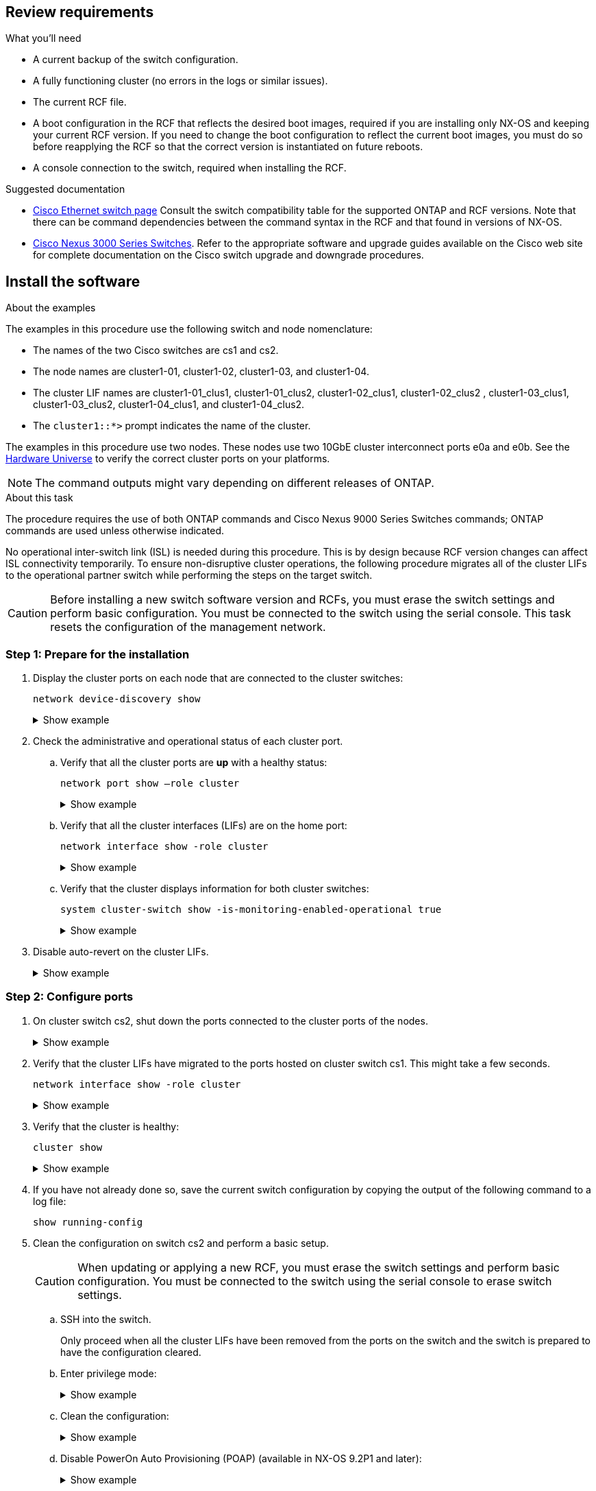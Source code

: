 
== Review requirements

.What you'll need
* A current backup of the switch configuration.
* A fully functioning cluster (no errors in the logs or similar issues).
* The current RCF file.
* A boot configuration in the RCF that reflects the desired boot images, required if you are installing only NX-OS and keeping your current RCF version. If you need to change the boot configuration to reflect the current boot images, you must do so before reapplying the RCF so that the correct version is instantiated on future reboots.
* A console connection to the switch, required when installing the RCF.


.Suggested documentation
* link:https://mysupport.netapp.com/site/info/cisco-ethernet-switch[Cisco Ethernet switch page^] Consult the switch compatibility table for the supported ONTAP and RCF versions. Note that there can be command dependencies between the command syntax in the RCF and that found in versions of NX-OS.
* link:https://www.cisco.com/c/en/us/support/switches/nexus-3000-series-switches/products-installation-guides-list.html[Cisco Nexus 3000 Series Switches^]. Refer to the appropriate software and upgrade guides available on the Cisco web site for complete documentation on the Cisco switch upgrade and downgrade procedures.

== Install the software

.About the examples
The examples in this procedure use the following switch and node nomenclature:

* The names of the two Cisco switches are cs1 and cs2.
* The node names are cluster1-01, cluster1-02, cluster1-03, and cluster1-04.
* The cluster LIF names are cluster1-01_clus1, cluster1-01_clus2, cluster1-02_clus1, cluster1-02_clus2 , cluster1-03_clus1, cluster1-03_clus2, cluster1-04_clus1, and cluster1-04_clus2.
* The `cluster1::*>` prompt indicates the name of the cluster.

The examples in this procedure use two nodes. These nodes use two 10GbE cluster interconnect ports e0a and e0b. See the https://hwu.netapp.com/SWITCH/INDEX[Hardware Universe] to verify the correct cluster ports on your platforms.

NOTE: The command outputs might vary depending on different releases of ONTAP.

.About this task
The procedure requires the use of both ONTAP commands and Cisco Nexus 9000 Series Switches commands; ONTAP commands are used unless otherwise indicated.

No operational inter-switch link (ISL) is needed during this procedure. This is by design because RCF version changes can affect ISL connectivity temporarily. To ensure non-disruptive cluster operations, the following procedure migrates all of the cluster LIFs to the operational partner switch while performing the steps on the target switch.

CAUTION: Before installing a new switch software version and RCFs, you must erase the switch settings and perform basic configuration. You must be connected to the switch using the serial console. This task resets the configuration of the management network.

=== Step 1: Prepare for the installation

. Display the cluster ports on each node that are connected to the cluster switches: 
+
`network device-discovery show`
+
.Show example 
[%collapsible]
====
----
cluster1::*> network device-discovery show
Node/       Local  Discovered
Protocol    Port   Device (LLDP: ChassisID)  Interface         Platform
----------- ------ ------------------------- ----------------  --------
cluster1-01/cdp
            e0a    cs1                       Ethernet1/7       N9K-C9336C
            e0d    cs2                       Ethernet1/7       N9K-C9336C
cluster1-02/cdp
            e0a    cs1                       Ethernet1/8       N9K-C9336C
            e0d    cs2                       Ethernet1/8       N9K-C9336C
cluster1-03/cdp
            e0a    cs1                       Ethernet1/1/1     N9K-C9336C
            e0b    cs2                       Ethernet1/1/1     N9K-C9336C
cluster1-04/cdp
            e0a    cs1                       Ethernet1/1/2     N9K-C9336C
            e0b    cs2                       Ethernet1/1/2     N9K-C9336C
cluster1::*>
----
====

. Check the administrative and operational status of each cluster port.

.. Verify that all the cluster ports are *up* with a healthy status: 
+
`network port show –role cluster`
+
.Show example 
[%collapsible]
====
----
cluster1::*> network port show -role cluster

Node: cluster1-01
                                                                       Ignore
                                                  Speed(Mbps) Health   Health
Port      IPspace      Broadcast Domain Link MTU  Admin/Oper  Status   Status
--------- ------------ ---------------- ---- ---- ----------- -------- ------
e0a       Cluster      Cluster          up   9000  auto/100000 healthy false
e0d       Cluster      Cluster          up   9000  auto/100000 healthy false

Node: cluster1-02
                                                                       Ignore
                                                  Speed(Mbps) Health   Health
Port      IPspace      Broadcast Domain Link MTU  Admin/Oper  Status   Status
--------- ------------ ---------------- ---- ---- ----------- -------- ------
e0a       Cluster      Cluster          up   9000  auto/100000 healthy false
e0d       Cluster      Cluster          up   9000  auto/100000 healthy false
8 entries were displayed.

Node: cluster1-03

   Ignore
                                                  Speed(Mbps) Health   Health
Port      IPspace      Broadcast Domain Link MTU  Admin/Oper  Status   Status
--------- ------------ ---------------- ---- ---- ----------- -------- ------
e0a       Cluster      Cluster          up   9000  auto/10000 healthy  false
e0b       Cluster      Cluster          up   9000  auto/10000 healthy  false

Node: cluster1-04
                                                                       Ignore
                                                  Speed(Mbps) Health   Health
Port      IPspace      Broadcast Domain Link MTU  Admin/Oper  Status   Status
--------- ------------ ---------------- ---- ---- ----------- -------- ------
e0a       Cluster      Cluster          up   9000  auto/10000 healthy  false
e0b       Cluster      Cluster          up   9000  auto/10000 healthy  false
cluster1::*>
----
====

.. Verify that all the cluster interfaces (LIFs) are on the home port: 
+
`network interface show -role cluster`
+
.Show example 
[%collapsible]
====
----
cluster1::*> network interface show -role cluster
            Logical            Status     Network           Current      Current Is
Vserver     Interface          Admin/Oper Address/Mask      Node         Port    Home
----------- ------------------ ---------- ----------------- ------------ ------- ----
Cluster
            cluster1-01_clus1  up/up     169.254.3.4/23     cluster1-01  e0a     true
            cluster1-01_clus2  up/up     169.254.3.5/23     cluster1-01  e0d     true
            cluster1-02_clus1  up/up     169.254.3.8/23     cluster1-02  e0a     true
            cluster1-02_clus2  up/up     169.254.3.9/23     cluster1-02  e0d     true
            cluster1-03_clus1  up/up     169.254.1.3/23     cluster1-03  e0a     true
            cluster1-03_clus2  up/up     169.254.1.1/23     cluster1-03  e0b     true
            cluster1-04_clus1  up/up     169.254.1.6/23     cluster1-04  e0a     true
            cluster1-04_clus2  up/up     169.254.1.7/23     cluster1-04  e0b     true
8 entries were displayed.
cluster1::*>
----
====

.. Verify that the cluster displays information for both cluster switches: 
+
`system cluster-switch show -is-monitoring-enabled-operational true`
+
.Show example 
[%collapsible]
====
----
cluster1::*> system cluster-switch show -is-monitoring-enabled-operational true
Switch                      Type               Address          Model
--------------------------- ------------------ ---------------- -----
cs1                         cluster-network    10.233.205.90    N9K-C9336C
     Serial Number: FOCXXXXXXGD
      Is Monitored: true
            Reason: None
  Software Version: Cisco Nexus Operating System (NX-OS) Software, Version
                    9.3(5)
    Version Source: CDP

cs2                         cluster-network    10.233.205.91    N9K-C9336C
     Serial Number: FOCXXXXXXGS
      Is Monitored: true
            Reason: None
  Software Version: Cisco Nexus Operating System (NX-OS) Software, Version
                    9.3(5)
    Version Source: CDP
cluster1::*>
----
====

. Disable auto-revert on the cluster LIFs.
+
.Show example 
[%collapsible]
====
----
cluster1::*> network interface modify -vserver Cluster -lif * -auto-revert false
----
====

=== Step 2: Configure ports

. On cluster switch cs2, shut down the ports connected to the cluster ports of the nodes.
+
.Show example 
[%collapsible]
====
----
cs2(config)# interface eth1/1/1-2,eth1/7-8
cs2(config-if-range)# shutdown
----
====

. Verify that the cluster LIFs have migrated to the ports hosted on cluster switch cs1. This might take a few seconds.
+
`network interface show -role cluster`
+
.Show example 
[%collapsible]
====
----
cluster1::*> network interface show -role cluster
            Logical           Status     Network            Current       Current Is
Vserver     Interface         Admin/Oper Address/Mask       Node          Port    Home
----------- ----------------- ---------- ------------------ ------------- ------- ----
Cluster
            cluster1-01_clus1 up/up      169.254.3.4/23     cluster1-01   e0a     true
            cluster1-01_clus2 up/up      169.254.3.5/23     cluster1-01   e0a     false
            cluster1-02_clus1 up/up      169.254.3.8/23     cluster1-02   e0a     true
            cluster1-02_clus2 up/up      169.254.3.9/23     cluster1-02   e0a     false
            cluster1-03_clus1 up/up      169.254.1.3/23     cluster1-03   e0a     true
            cluster1-03_clus2 up/up      169.254.1.1/23     cluster1-03   e0a     false
            cluster1-04_clus1 up/up      169.254.1.6/23     cluster1-04   e0a     true
            cluster1-04_clus2 up/up      169.254.1.7/23     cluster1-04   e0a     false
8 entries were displayed.
cluster1::*>
----
====
+
. Verify that the cluster is healthy: 
+
`cluster show`
+
.Show example 
[%collapsible]
====
----
cluster1::*> cluster show
Node                 Health  Eligibility   Epsilon
-------------------- ------- ------------  -------
cluster1-01          true    true          false
cluster1-02          true    true          false
cluster1-03          true    true          true
cluster1-04          true    true          false
4 entries were displayed.
cluster1::*>
----
====
+
. If you have not already done so, save the current switch configuration by copying the output of the following command to a log file:
+
----
show running-config
----

. Clean the configuration on switch cs2 and perform a basic setup.
+
CAUTION: When updating or applying a new RCF, you must erase the switch settings and perform basic configuration. You must be connected to the switch using the serial console to erase switch settings.

+
.. SSH into the switch.
+
Only proceed when all the cluster LIFs have been removed from the ports on the switch and the switch is prepared to have the configuration cleared.

.. Enter privilege mode:
+

.Show example
[%collapsible]
====

[subs=+quotes]

----
(cs2)> enable

(cs2)#
----
====

.. Clean the configuration:
+

.Show example
[%collapsible]
====

[subs=+quotes]

----
(cs2)# *write erase*

Warning: This command will erase the startup-configuration.

Do you wish to proceed anyway? (y/n)  [n]  *y*
----
====

.. Disable PowerOn Auto Provisioning (POAP) (available in NX-OS 9.2P1 and later):
+

.Show example
[%collapsible]
====

[subs=+quotes]

----
(cs2)# *system no poap*
----
====
+ 
See https://www.cisco.com/c/en/us/td/docs/dcn/nx-os/nexus9000/103x/configuration/fundamentals/cisco-nexus-9000-nx-os-fundamentals-configuration-guide-103x/m-using-poap.html?bookSearch=true#id_85315[Using PowerOn Auto Provisioning^] for further details. 


.. Confirm POAP is disabled on the next reload:
+

.Show example
[%collapsible]
====

[subs=+quotes]

----
(cs2)#  *show boot*
Current Boot Variables:
 sup-1
NXOS variable = bootflash:/nxos.9.2.1.125.bin
Boot POAP Disabled
 
POAP permanently disabled using 'system no poap'
----
====

.. Perform a reboot of the switch:
+

.Show example
[%collapsible]
====

[subs=+quotes]
----
(cs2)# *reload*

Are you sure you would like to reset the system? (y/n) *y*

----
====

.. Log in to the switch again using SSH to complete the RCF installation.

. Copy the RCF to the bootflash of switch cs2 using one of the following transfer protocols: FTP, TFTP, SFTP, or SCP. For more information on Cisco commands, see the appropriate guide in the https://www.cisco.com/c/en/us/support/switches/nexus-9336c-fx2-switch/model.html#CommandReferences[Cisco Nexus 9000 Series NX-OS Command Reference^] guides.
+
.Show example 
[%collapsible]
====
This example shows TFTP being used to copy an RCF to the bootflash on switch cs2:

----
cs2# copy tftp: bootflash: vrf management
Enter source filename: Nexus_9336C_RCF_v1.6-Cluster-HA-Breakout.txt
Enter hostname for the tftp server: 172.22.201.50
Trying to connect to tftp server......Connection to Server Established.
TFTP get operation was successful
Copy complete, now saving to disk (please wait)...
----
====

. Apply the RCF previously downloaded to the bootflash.
+
For more information on Cisco commands, see the appropriate guide in the https://www.cisco.com/c/en/us/support/switches/nexus-9336c-fx2-switch/model.html#CommandReferences[Cisco Nexus 9000 Series NX-OS Command Reference^] guides.
+
.Show example 
[%collapsible]
====
This example shows the RCF file `Nexus_9336C_RCF_v1.6-Cluster-HA-Breakout.txt` being installed on switch cs2:

----
cs2# copy Nexus_9336C_RCF_v1.6-Cluster-HA-Breakout.txt running-config echo-commands
----
====
+
. Examine the banner output from the `show banner motd` command. You must read and follow these instructions to ensure the proper configuration and operation of the switch.
+
.Show example 
[%collapsible]
====
----
cs2# show banner motd

******************************************************************************
* NetApp Reference Configuration File (RCF)
*
* Switch   : Nexus N9K-C9336C-FX2
* Filename : Nexus_9336C_RCF_v1.6-Cluster-HA-Breakout.txt
* Date     : 10-23-2020
* Version  : v1.6
*
* Port Usage:
* Ports  1- 3: Breakout mode (4x10G) Intra-Cluster Ports, int e1/1/1-4, e1/2/1-4
, e1/3/1-4
* Ports  4- 6: Breakout mode (4x25G) Intra-Cluster/HA Ports, int e1/4/1-4, e1/5/
1-4, e1/6/1-4
* Ports  7-34: 40/100GbE Intra-Cluster/HA Ports, int e1/7-34
* Ports 35-36: Intra-Cluster ISL Ports, int e1/35-36
*
* Dynamic breakout commands:
* 10G: interface breakout module 1 port <range> map 10g-4x
* 25G: interface breakout module 1 port <range> map 25g-4x
*
* Undo breakout commands and return interfaces to 40/100G configuration in confi
g mode:
* no interface breakout module 1 port <range> map 10g-4x
* no interface breakout module 1 port <range> map 25g-4x
* interface Ethernet <interfaces taken out of breakout mode>
* inherit port-profile 40-100G
* priority-flow-control mode auto
* service-policy input HA
* exit
*
******************************************************************************
----
====

. Verify that the RCF file is the correct newer version: 
+
`show running-config`
+
When you check the output to verify you have the correct RCF, make sure that the following information is correct:

 ** The RCF banner
 ** The node and port settings
 ** Customizations
+
The output varies according to your site configuration. Check the port settings and refer to the release notes for any changes specific to the RCF that you have installed.

. After you verify the RCF versions and switch settings are correct, copy the running-config file to the startup-config file.
+
For more information on Cisco commands, see the appropriate guide in the https://www.cisco.com/c/en/us/support/switches/nexus-9336c-fx2-switch/model.html#CommandReferences[Cisco Nexus 9000 Series NX-OS Command Reference^] guides.
+
.Show example 
[%collapsible]
====
----
cs2# copy running-config startup-config [########################################] 100% Copy complete
----
====

. Reboot switch cs2. You can ignore the "`cluster ports down`" events reported on the nodes while the switch reboots.
+
.Show example 
[%collapsible]
====
----
cs2# reload
This command will reboot the system. (y/n)?  [n] y
----
====
+
//. Apply the same RCF and save the running configuration for a second time.
//+
//----
//cs2# copy Nexus_9336C_RCF_v1.6-Cluster-HA-Breakout.txt running-config echo-commands
//cs2# copy running-config startup-config [########################################] 100% Copy complete
//----
+
. Verify the health of cluster ports on the cluster.

.. Verify that e0d ports are up and healthy across all nodes in the cluster: 
+
`network port show -role cluster`
+
.Show example 
[%collapsible]
====
----
cluster1::*> network port show -role cluster

Node: cluster1-01
                                                                       Ignore
                                                  Speed(Mbps) Health   Health
Port      IPspace      Broadcast Domain Link MTU  Admin/Oper  Status   Status
--------- ------------ ---------------- ---- ---- ----------- -------- ------
e0a       Cluster      Cluster          up   9000  auto/10000 healthy  false
e0b       Cluster      Cluster          up   9000  auto/10000 healthy  false

Node: cluster1-02
                                                                       Ignore
                                                  Speed(Mbps) Health   Health
Port      IPspace      Broadcast Domain Link MTU  Admin/Oper  Status   Status
--------- ------------ ---------------- ---- ---- ----------- -------- ------
e0a       Cluster      Cluster          up   9000  auto/10000 healthy  false
e0b       Cluster      Cluster          up   9000  auto/10000 healthy  false

Node: cluster1-03
                                                                       Ignore
                                                  Speed(Mbps) Health   Health
Port      IPspace      Broadcast Domain Link MTU  Admin/Oper  Status   Status
--------- ------------ ---------------- ---- ---- ----------- -------- ------
e0a       Cluster      Cluster          up   9000  auto/100000 healthy false
e0d       Cluster      Cluster          up   9000  auto/100000 healthy false

Node: cluster1-04
                                                                       Ignore
                                                  Speed(Mbps) Health   Health
Port      IPspace      Broadcast Domain Link MTU  Admin/Oper  Status   Status
--------- ------------ ---------------- ---- ---- ----------- -------- ------
e0a       Cluster      Cluster          up   9000  auto/100000 healthy false
e0d       Cluster      Cluster          up   9000  auto/100000 healthy false
8 entries were displayed.
----
====

.. Verify the switch health from the cluster (this might not show switch cs2, since LIFs are not homed on e0d).
+
.Show example 
[%collapsible]
====
----
cluster1::*> network device-discovery show -protocol cdp
Node/       Local  Discovered
Protocol    Port   Device (LLDP: ChassisID)  Interface         Platform
----------- ------ ------------------------- ----------------- --------
cluster1-01/cdp
            e0a    cs1                       Ethernet1/7       N9K-C9336C
            e0d    cs2                       Ethernet1/7       N9K-C9336C
cluster01-2/cdp
            e0a    cs1                       Ethernet1/8       N9K-C9336C
            e0d    cs2                       Ethernet1/8       N9K-C9336C
cluster01-3/cdp
            e0a    cs1                       Ethernet1/1/1     N9K-C9336C
            e0b    cs2                       Ethernet1/1/1     N9K-C9336C
cluster1-04/cdp
            e0a    cs1                       Ethernet1/1/2     N9K-C9336C
            e0b    cs2                       Ethernet1/1/2     N9K-C9336C

cluster1::*> system cluster-switch show -is-monitoring-enabled-operational true
Switch                      Type               Address          Model
--------------------------- ------------------ ---------------- -----
cs1                         cluster-network    10.233.205.90    NX9-C9336C
     Serial Number: FOCXXXXXXGD
      Is Monitored: true
            Reason: None
  Software Version: Cisco Nexus Operating System (NX-OS) Software, Version
                    9.3(5)
    Version Source: CDP

cs2                         cluster-network    10.233.205.91    NX9-C9336C
     Serial Number: FOCXXXXXXGS
      Is Monitored: true
            Reason: None
  Software Version: Cisco Nexus Operating System (NX-OS) Software, Version
                    9.3(5)
    Version Source: CDP

2 entries were displayed.
----

You might observe the following output on the cs1 switch console depending on the RCF version previously loaded on the switch:

----
2020 Nov 17 16:07:18 cs1 %$ VDC-1 %$ %STP-2-UNBLOCK_CONSIST_PORT: Unblocking port port-channel1 on VLAN0092. Port consistency restored.
2020 Nov 17 16:07:23 cs1 %$ VDC-1 %$ %STP-2-BLOCK_PVID_PEER: Blocking port-channel1 on VLAN0001. Inconsistent peer vlan.
2020 Nov 17 16:07:23 cs1 %$ VDC-1 %$ %STP-2-BLOCK_PVID_LOCAL: Blocking port-channel1 on VLAN0092. Inconsistent local vlan.
----
====

. On cluster switch cs1, shut down the ports connected to the cluster ports of the nodes.
+
.Show example 
[%collapsible]
====
The following example uses the interface example output:

----
cs1(config)# interface eth1/1/1-2,eth1/7-8
cs1(config-if-range)# shutdown
----
====

. Verify that the cluster LIFs have migrated to the ports hosted on switch cs2. This might take a few seconds. 
+
`network interface show -role cluster`
+
.Show example 
[%collapsible]
====
----
cluster1::*> network interface show -role cluster
            Logical            Status     Network            Current             Current Is
Vserver     Interface          Admin/Oper Address/Mask       Node                Port    Home
----------- ------------------ ---------- ------------------ ------------------- ------- ----
Cluster
            cluster1-01_clus1  up/up      169.254.3.4/23     cluster1-01         e0d     false
            cluster1-01_clus2  up/up      169.254.3.5/23     cluster1-01         e0d     true
            cluster1-02_clus1  up/up      169.254.3.8/23     cluster1-02         e0d     false
            cluster1-02_clus2  up/up      169.254.3.9/23     cluster1-02         e0d     true
            cluster1-03_clus1  up/up      169.254.1.3/23     cluster1-03         e0b     false
            cluster1-03_clus2  up/up      169.254.1.1/23     cluster1-03         e0b     true
            cluster1-04_clus1  up/up      169.254.1.6/23     cluster1-04         e0b     false
            cluster1-04_clus2  up/up      169.254.1.7/23     cluster1-04         e0b     true
8 entries were displayed.
cluster1::*>
----
====

. Verify that the cluster is healthy: 
+
`cluster show`
+
.Show example 
[%collapsible]
====
----
cluster1::*> cluster show
Node                 Health   Eligibility   Epsilon
-------------------- -------- ------------- -------
cluster1-01          true     true          false
cluster1-02          true     true          false
cluster1-03          true     true          true
cluster1-04          true     true          false
4 entries were displayed.
cluster1::*>
----
====

. Repeat the previous steps on switch cs1.

. Enable auto-revert on the cluster LIFs.
+
.Show example 
[%collapsible]
====
----
cluster1::*> network interface modify -vserver Cluster -lif * -auto-revert True
----
====

. Reboot switch cs1. You do this to trigger the cluster LIFs to revert to their home ports. You can ignore the "`cluster ports down`" events reported on the nodes while the switch reboots.
+
.Show example 
[%collapsible]
====
----
cs1# reload
This command will reboot the system. (y/n)?  [n] y
----
====

=== Step 3: Verify the configuration

. Verify that the switch ports connected to the cluster ports are *up*.
+
.Show example 
[%collapsible]
====
----
cs1# show interface brief | grep up
.
.
Eth1/1/1      1       eth  access up      none                    10G(D) --
Eth1/1/2      1       eth  access up      none                    10G(D) --
Eth1/7        1       eth  trunk  up      none                   100G(D) --
Eth1/8        1       eth  trunk  up      none                   100G(D) --
.
.
----
====

. Verify that the ISL between cs1 and cs2 is functional:
+
`show port-channel summary`
+
.Show example 
[%collapsible]
====
----
cs1# show port-channel summary
Flags:  D - Down        P - Up in port-channel (members)
        I - Individual  H - Hot-standby (LACP only)
        s - Suspended   r - Module-removed
        b - BFD Session Wait
        S - Switched    R - Routed
        U - Up (port-channel)
        p - Up in delay-lacp mode (member)
        M - Not in use. Min-links not met
--------------------------------------------------------------------------------
Group Port-       Type     Protocol  Member Ports      Channel
--------------------------------------------------------------------------------
1     Po1(SU)     Eth      LACP      Eth1/35(P)        Eth1/36(P)
cs1#
----
====

. Verify that the cluster LIFs have reverted to their home port: 
+
`network interface show -role cluster`
+
.Show example 
[%collapsible]
====
----
cluster1::*> network interface show -role cluster
            Logical            Status     Network            Current             Current Is
Vserver     Interface          Admin/Oper Address/Mask       Node                Port    Home
----------- ------------------ ---------- ------------------ ------------------- ------- ----
Cluster
            cluster1-01_clus1  up/up      169.254.3.4/23     cluster1-01         e0d     true
            cluster1-01_clus2  up/up      169.254.3.5/23     cluster1-01         e0d     true
            cluster1-02_clus1  up/up      169.254.3.8/23     cluster1-02         e0d     true
            cluster1-02_clus2  up/up      169.254.3.9/23     cluster1-02         e0d     true
            cluster1-03_clus1  up/up      169.254.1.3/23     cluster1-03         e0b     true
            cluster1-03_clus2  up/up      169.254.1.1/23     cluster1-03         e0b     true
            cluster1-04_clus1  up/up      169.254.1.6/23     cluster1-04         e0b     true
            cluster1-04_clus2  up/up      169.254.1.7/23     cluster1-04         e0b     true
8 entries were displayed.
cluster1::*>
----
====

. Verify that the cluster is healthy: 
+
`cluster show`
+
.Show example 
[%collapsible]
====
----
cluster1::*> cluster show
Node                 Health  Eligibility   Epsilon
-------------------- ------- ------------- -------
cluster1-01          true    true          false
cluster1-02          true    true          false
cluster1-03          true    true          true
cluster1-04          true    true          false
4 entries were displayed.
cluster1::*>
----
====

. Ping the remote cluster interfaces to verify connectivity:
+
`cluster ping-cluster -node local`
+
.Show example 
[%collapsible]
====
----
cluster1::*> cluster ping-cluster -node local
Host is cluster1-03
Getting addresses from network interface table...
Cluster cluster1-03_clus1 169.254.1.3 cluster1-03 e0a
Cluster cluster1-03_clus2 169.254.1.1 cluster1-03 e0b
Cluster cluster1-04_clus1 169.254.1.6 cluster1-04 e0a
Cluster cluster1-04_clus2 169.254.1.7 cluster1-04 e0b
Cluster cluster1-01_clus1 169.254.3.4 cluster1-01 e0a
Cluster cluster1-01_clus2 169.254.3.5 cluster1-01 e0d
Cluster cluster1-02_clus1 169.254.3.8 cluster1-02 e0a
Cluster cluster1-02_clus2 169.254.3.9 cluster1-02 e0d
Local = 169.254.1.3 169.254.1.1
Remote = 169.254.1.6 169.254.1.7 169.254.3.4 169.254.3.5 169.254.3.8 169.254.3.9
Cluster Vserver Id = 4294967293
Ping status:
............
Basic connectivity succeeds on 12 path(s)
Basic connectivity fails on 0 path(s)
................................................
Detected 9000 byte MTU on 12 path(s):
    Local 169.254.1.3 to Remote 169.254.1.6
    Local 169.254.1.3 to Remote 169.254.1.7
    Local 169.254.1.3 to Remote 169.254.3.4
    Local 169.254.1.3 to Remote 169.254.3.5
    Local 169.254.1.3 to Remote 169.254.3.8
    Local 169.254.1.3 to Remote 169.254.3.9
    Local 169.254.1.1 to Remote 169.254.1.6
    Local 169.254.1.1 to Remote 169.254.1.7
    Local 169.254.1.1 to Remote 169.254.3.4
    Local 169.254.1.1 to Remote 169.254.3.5
    Local 169.254.1.1 to Remote 169.254.3.8
    Local 169.254.1.1 to Remote 169.254.3.9
Larger than PMTU communication succeeds on 12 path(s)
RPC status:
6 paths up, 0 paths down (tcp check)
6 paths up, 0 paths down (udp check)
----
====

// Removed rogue / as per GH issue #80, 2023-FEB-22
// Added in paragraph under About this task, as per GH #81, 2023-FEB-23
// Added details to disable POAP, as per GH #90, 2023-MAY-16